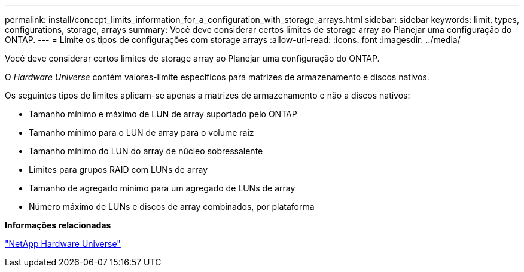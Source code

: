 ---
permalink: install/concept_limits_information_for_a_configuration_with_storage_arrays.html 
sidebar: sidebar 
keywords: limit, types, configurations, storage, arrays 
summary: Você deve considerar certos limites de storage array ao Planejar uma configuração do ONTAP. 
---
= Limite os tipos de configurações com storage arrays
:allow-uri-read: 
:icons: font
:imagesdir: ../media/


[role="lead"]
Você deve considerar certos limites de storage array ao Planejar uma configuração do ONTAP.

O _Hardware Universe_ contém valores-limite específicos para matrizes de armazenamento e discos nativos.

Os seguintes tipos de limites aplicam-se apenas a matrizes de armazenamento e não a discos nativos:

* Tamanho mínimo e máximo de LUN de array suportado pelo ONTAP
* Tamanho mínimo para o LUN de array para o volume raiz
* Tamanho mínimo do LUN do array de núcleo sobressalente
* Limites para grupos RAID com LUNs de array
* Tamanho de agregado mínimo para um agregado de LUNs de array
* Número máximo de LUNs e discos de array combinados, por plataforma


*Informações relacionadas*

https://hwu.netapp.com["NetApp Hardware Universe"]
